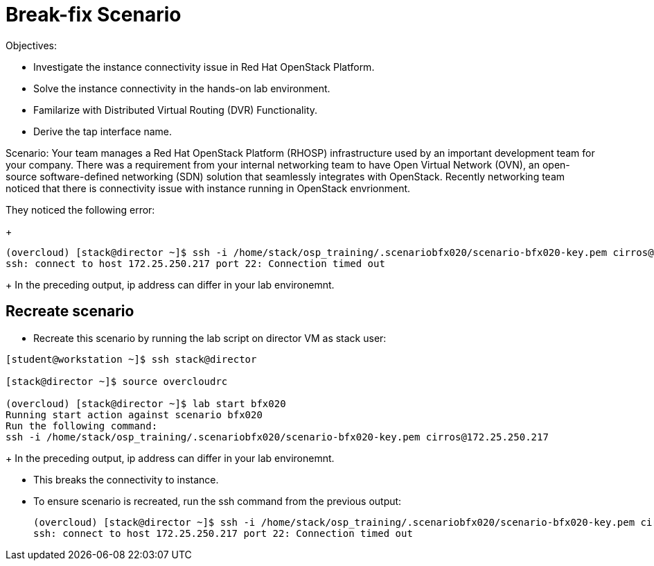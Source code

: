= Break-fix Scenario

Objectives:

* Investigate the instance connectivity issue in Red Hat OpenStack Platform.

* Solve the instance connectivity in the hands-on lab environment.

* Familarize with Distributed Virtual Routing (DVR) Functionality.

* Derive the tap interface name.

Scenario: 
Your team manages a Red Hat OpenStack Platform (RHOSP) infrastructure used by an important development team for your company. There was a requirement from your internal networking team to have Open Virtual Network (OVN), an open-source software-defined networking (SDN) solution that seamlessly integrates with OpenStack. Recently networking team noticed that there is connectivity issue with instance running in OpenStack envrionment.

They noticed the following error:
+
----
(overcloud) [stack@director ~]$ ssh -i /home/stack/osp_training/.scenariobfx020/scenario-bfx020-key.pem cirros@172.25.250.217
ssh: connect to host 172.25.250.217 port 22: Connection timed out
----
+
In the preceding output, ip address can differ in your lab environemnt.

== Recreate scenario

* Recreate this scenario by running the lab script on director VM as stack user:
----
[student@workstation ~]$ ssh stack@director

[stack@director ~]$ source overcloudrc

(overcloud) [stack@director ~]$ lab start bfx020
Running start action against scenario bfx020
Run the following command:
ssh -i /home/stack/osp_training/.scenariobfx020/scenario-bfx020-key.pem cirros@172.25.250.217
----
+
In the preceding output, ip address can differ in your lab environemnt.

* This breaks the connectivity to instance.

* To ensure scenario is recreated, run the ssh command from the previous output:
+
----
(overcloud) [stack@director ~]$ ssh -i /home/stack/osp_training/.scenariobfx020/scenario-bfx020-key.pem cirros@172.25.250.217
ssh: connect to host 172.25.250.217 port 22: Connection timed out
----

